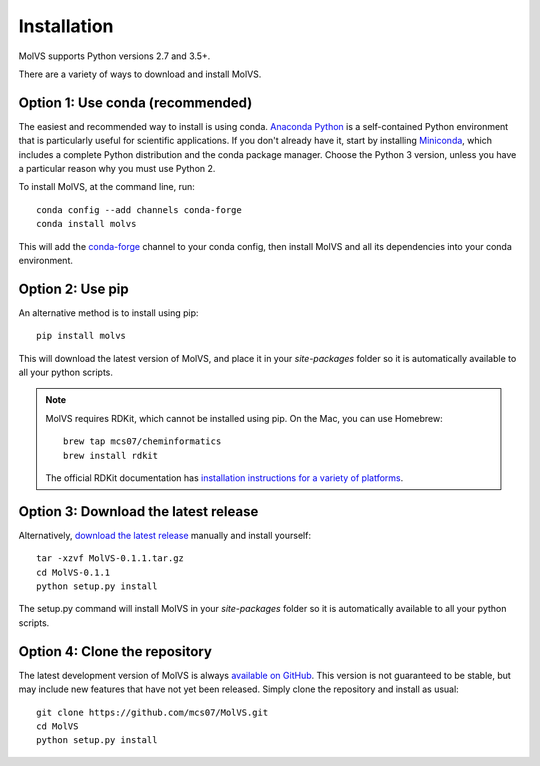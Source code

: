 .. _install:

Installation
============

.. sectionauthor:: Matt Swain <m.swain@me.com>

MolVS supports Python versions 2.7 and 3.5+.

There are a variety of ways to download and install MolVS.

Option 1: Use conda (recommended)
---------------------------------

The easiest and recommended way to install is using conda. `Anaconda Python`_ is a self-contained Python environment
that is particularly useful for scientific applications. If you don't already have it, start by installing `Miniconda`_,
which includes a complete Python distribution and the conda package manager. Choose the Python 3 version, unless you
have a particular reason why you must use Python 2.

To install MolVS, at the command line, run::

    conda config --add channels conda-forge
    conda install molvs

This will add the `conda-forge`_ channel to your conda config, then install MolVS and all its dependencies into your
conda environment.

Option 2: Use pip
-----------------

An alternative method is to install using pip::

    pip install molvs

This will download the latest version of MolVS, and place it in your `site-packages` folder so it is automatically
available to all your python scripts.

.. note::

   MolVS requires RDKit, which cannot be installed using pip. On the Mac, you can use Homebrew::

       brew tap mcs07/cheminformatics
       brew install rdkit

   The official RDKit documentation has `installation instructions for a variety of platforms`_.


Option 3: Download the latest release
-------------------------------------

Alternatively, `download the latest release`_ manually and install yourself::

    tar -xzvf MolVS-0.1.1.tar.gz
    cd MolVS-0.1.1
    python setup.py install

The setup.py command will install MolVS in your `site-packages` folder so it is automatically available to all your
python scripts.

Option 4: Clone the repository
------------------------------

The latest development version of MolVS is always `available on GitHub`_. This version is not guaranteed to be
stable, but may include new features that have not yet been released. Simply clone the repository and install as usual::

    git clone https://github.com/mcs07/MolVS.git
    cd MolVS
    python setup.py install

.. _`Anaconda Python`: https://www.continuum.io/anaconda-overview
.. _`Miniconda`: http://conda.pydata.org/miniconda.html
.. _`conda-forge`: https://conda-forge.org/
.. _`installation instructions for a variety of platforms`: http://www.rdkit.org/docs/Install.html
.. _`install it using get-pip.py`: http://www.pip-installer.org/en/latest/installing.html
.. _`download the latest release`: https://github.com/mcs07/MolVS/releases/
.. _`available on GitHub`: https://github.com/mcs07/MolVS
